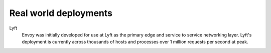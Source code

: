Real world deployments
----------------------

Lyft
  Envoy was initially developed for use at Lyft as the primary edge and service to service
  networking layer. Lyft's deployment is currently across thousands of hosts and processes over
  1 million requests per second at peak.
